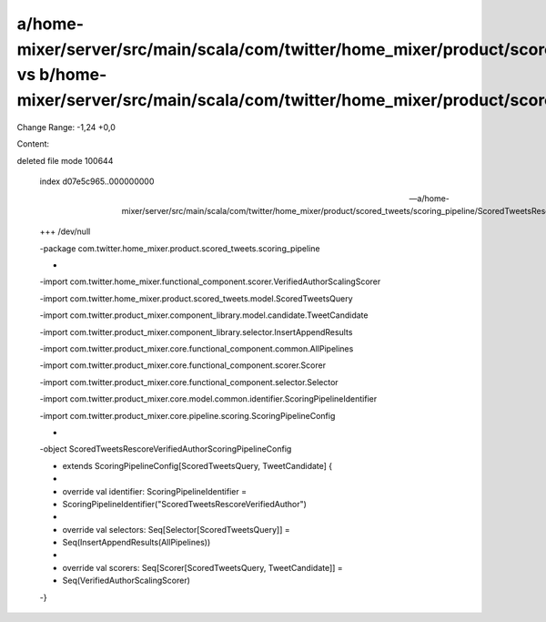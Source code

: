 a/home-mixer/server/src/main/scala/com/twitter/home_mixer/product/scored_tweets/scoring_pipeline/ScoredTweetsRescoreVerifiedAuthorScoringPipelineConfig.scala vs b/home-mixer/server/src/main/scala/com/twitter/home_mixer/product/scored_tweets/scoring_pipeline/ScoredTweetsRescoreVerifiedAuthorScoringPipelineConfig.scala
==================================================

Change Range: -1,24 +0,0

Content:

::

deleted file mode 100644
  
  index d07e5c965..000000000
  
  --- a/home-mixer/server/src/main/scala/com/twitter/home_mixer/product/scored_tweets/scoring_pipeline/ScoredTweetsRescoreVerifiedAuthorScoringPipelineConfig.scala
  
  +++ /dev/null
  
  -package com.twitter.home_mixer.product.scored_tweets.scoring_pipeline
  
  -
  
  -import com.twitter.home_mixer.functional_component.scorer.VerifiedAuthorScalingScorer
  
  -import com.twitter.home_mixer.product.scored_tweets.model.ScoredTweetsQuery
  
  -import com.twitter.product_mixer.component_library.model.candidate.TweetCandidate
  
  -import com.twitter.product_mixer.component_library.selector.InsertAppendResults
  
  -import com.twitter.product_mixer.core.functional_component.common.AllPipelines
  
  -import com.twitter.product_mixer.core.functional_component.scorer.Scorer
  
  -import com.twitter.product_mixer.core.functional_component.selector.Selector
  
  -import com.twitter.product_mixer.core.model.common.identifier.ScoringPipelineIdentifier
  
  -import com.twitter.product_mixer.core.pipeline.scoring.ScoringPipelineConfig
  
  -
  
  -object ScoredTweetsRescoreVerifiedAuthorScoringPipelineConfig
  
  -    extends ScoringPipelineConfig[ScoredTweetsQuery, TweetCandidate] {
  
  -
  
  -  override val identifier: ScoringPipelineIdentifier =
  
  -    ScoringPipelineIdentifier("ScoredTweetsRescoreVerifiedAuthor")
  
  -
  
  -  override val selectors: Seq[Selector[ScoredTweetsQuery]] =
  
  -    Seq(InsertAppendResults(AllPipelines))
  
  -
  
  -  override val scorers: Seq[Scorer[ScoredTweetsQuery, TweetCandidate]] =
  
  -    Seq(VerifiedAuthorScalingScorer)
  
  -}
  
